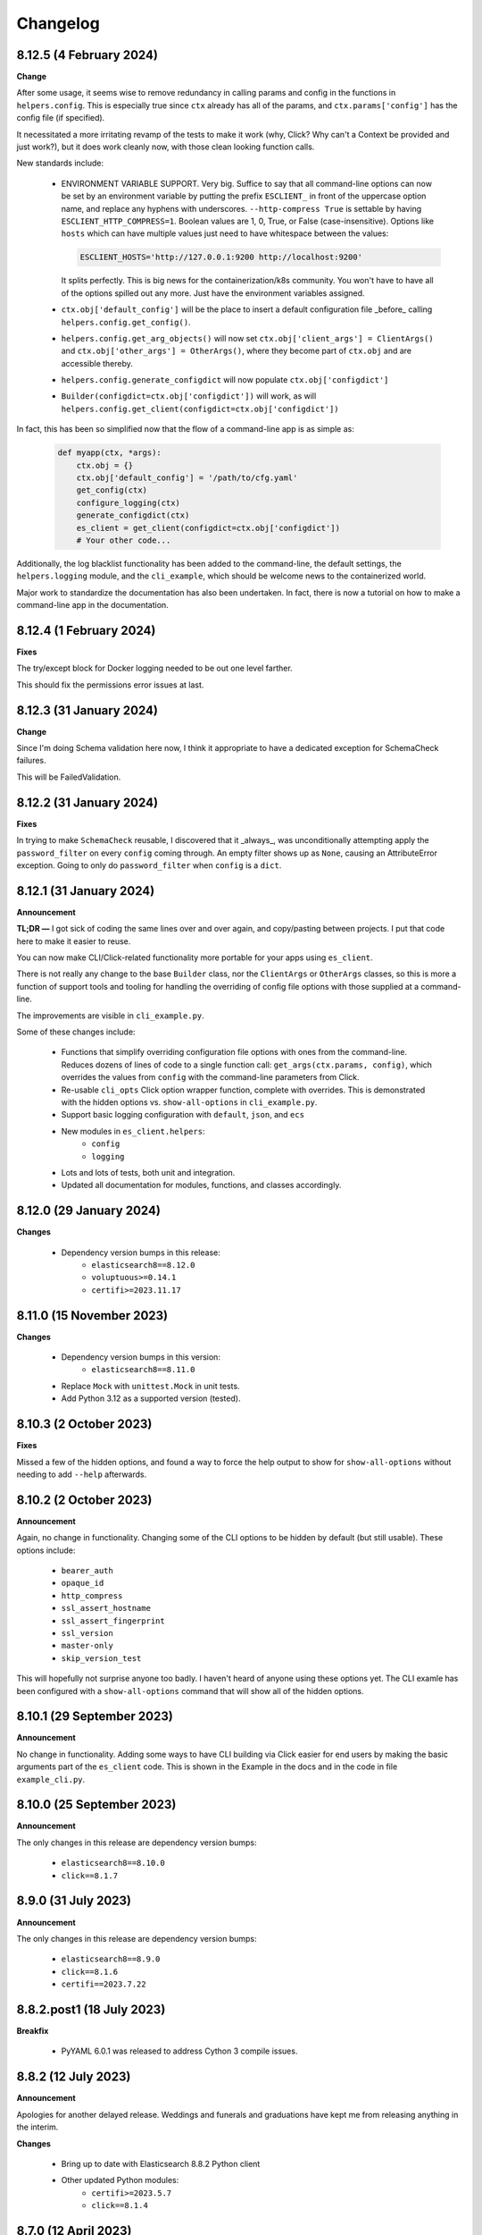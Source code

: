 .. _changelog:

Changelog
=========

8.12.5 (4 February 2024)
------------------------

**Change**

After some usage, it seems wise to remove redundancy in calling params and config in the functions
in ``helpers.config``. This is especially true since ``ctx`` already has all of the params, and
``ctx.params['config']`` has the config file (if specified).

It necessitated a more irritating revamp of the tests to make it work (why, Click? Why can't a
Context be provided and just work?), but it does work cleanly now, with those clean looking
function calls.

New standards include:

  * ENVIRONMENT VARIABLE SUPPORT.  Very big. Suffice to say that all command-line options can now
    be set by an environment variable by putting the prefix ``ESCLIENT_`` in front of the uppercase
    option name, and replace any hyphens with underscores. ``--http-compress True`` is settable by
    having ``ESCLIENT_HTTP_COMPRESS=1``. Boolean values are 1, 0, True, or False (case-insensitive).
    Options like ``hosts`` which can have multiple values just need to have whitespace between the
    values:

    .. code-block:: shell

       ESCLIENT_HOSTS='http://127.0.0.1:9200 http://localhost:9200'
    
    It splits perfectly. This is big news for the containerization/k8s community. You won't have to
    have all of the options spilled out any more. Just have the environment variables assigned.
  * ``ctx.obj['default_config']`` will be the place to insert a default configuration file
    _before_ calling ``helpers.config.get_config()``.
  * ``helpers.config.get_arg_objects()`` will now set ``ctx.obj['client_args'] = ClientArgs()``
    and ``ctx.obj['other_args'] = OtherArgs()``, where they become part of ``ctx.obj`` and are
    accessible thereby.
  * ``helpers.config.generate_configdict`` will now populate ``ctx.obj['configdict']``
  * ``Builder(configdict=ctx.obj['configdict'])`` will work, as will 
    ``helpers.config.get_client(configdict=ctx.obj['configdict'])``

In fact, this has been so simplified now that the flow of a command-line app is as simple as:

  .. code-block:: python

      def myapp(ctx, *args):
          ctx.obj = {}
          ctx.obj['default_config'] = '/path/to/cfg.yaml'
          get_config(ctx)
          configure_logging(ctx)
          generate_configdict(ctx)
          es_client = get_client(configdict=ctx.obj['configdict'])
          # Your other code...

Additionally, the log blacklist functionality has been added to the command-line, the default
settings, the ``helpers.logging`` module, and the ``cli_example``, which should be welcome news to
the containerized world.

Major work to standardize the documentation has also been undertaken. In fact, there is now a
tutorial on how to make a command-line app in the documentation.

8.12.4 (1 February 2024)
------------------------

**Fixes**

The try/except block for Docker logging needed to be out one level farther.

This should fix the permissions error issues at last.


8.12.3 (31 January 2024)
------------------------

**Change**

Since I'm doing Schema validation here now, I think it appropriate to have a
dedicated exception for SchemaCheck failures.

This will be FailedValidation.

8.12.2 (31 January 2024)
------------------------

**Fixes**

In trying to make ``SchemaCheck`` reusable, I discovered that it _always_,
was unconditionally attempting apply the ``password_filter`` on every
``config`` coming through. An empty filter shows up as ``None``, causing
an AttributeError exception. Going to only do ``password_filter`` when
``config`` is a ``dict``.

8.12.1 (31 January 2024)
------------------------

**Announcement**

**TL;DR —** I got sick of coding the same lines over and over again, and
copy/pasting between projects. I put that code here to make it easier to reuse.

You can now make CLI/Click-related functionality more portable for your apps
using ``es_client``.

There is not really any change to the base ``Builder`` class, nor the
``ClientArgs`` or ``OtherArgs`` classes, so this is more a function of support
tools and tooling for handling the overriding of config file options with those
supplied at a command-line.

The improvements are visible in ``cli_example.py``.

Some of these changes include:

  * Functions that simplify overriding configuration file options with ones
    from the command-line. Reduces dozens of lines of code to a single
    function call: ``get_args(ctx.params, config)``, which overrides the values
    from ``config`` with the command-line parameters from Click.
  * Re-usable ``cli_opts`` Click option wrapper function, complete with overrides.
    This is demonstrated with the hidden options vs. ``show-all-options`` in
    ``cli_example.py``.
  * Support basic logging configuration with ``default``, ``json``, and ``ecs``
  * New modules in ``es_client.helpers``:
      * ``config``
      * ``logging``
  * Lots and lots of tests, both unit and integration.
  * Updated all documentation for modules, functions, and classes accordingly.


8.12.0 (29 January 2024)
------------------------

**Changes**

  * Dependency version bumps in this release:
      * ``elasticsearch8==8.12.0``
      * ``voluptuous>=0.14.1``
      * ``certifi>=2023.11.17``
  
8.11.0 (15 November 2023)
-------------------------

**Changes**

  * Dependency version bumps in this version:
      * ``elasticsearch8==8.11.0``
  * Replace ``Mock`` with ``unittest.Mock`` in unit tests.
  * Add Python 3.12 as a supported version (tested).

8.10.3 (2 October 2023)
-----------------------

**Fixes**

Missed a few of the hidden options, and found a way to force the help output to
show for ``show-all-options`` without needing to add ``--help`` afterwards.

8.10.2 (2 October 2023)
-----------------------

**Announcement**

Again, no change in functionality. Changing some of the CLI options to be
hidden by default (but still usable). These options include:

  * ``bearer_auth``
  * ``opaque_id``
  * ``http_compress``
  * ``ssl_assert_hostname``
  * ``ssl_assert_fingerprint``
  * ``ssl_version``
  * ``master-only``
  * ``skip_version_test``

This will hopefully not surprise anyone too badly. I haven't heard of anyone
using these options yet. The CLI examle has been configured with a
``show-all-options`` command that will show all of the hidden options.

8.10.1 (29 September 2023)
--------------------------

**Announcement**

No change in functionality. Adding some ways to have CLI building via Click
easier for end users by making the basic arguments part of the ``es_client``
code. This is shown in the Example in the docs and in the code in 
file ``example_cli.py``.

8.10.0 (25 September 2023)
--------------------------

**Announcement**

The only changes in this release are dependency version bumps:

  * ``elasticsearch8==8.10.0``
  * ``click==8.1.7``

8.9.0 (31 July 2023)
--------------------

**Announcement**

The only changes in this release are dependency version bumps:

  * ``elasticsearch8==8.9.0``
  * ``click==8.1.6``
  * ``certifi==2023.7.22``

8.8.2.post1 (18 July 2023)
--------------------------

**Breakfix**

  * PyYAML 6.0.1 was released to address Cython 3 compile issues.

8.8.2 (12 July 2023)
--------------------

**Announcement**

Apologies for another delayed release. Weddings and funerals and graduations
have kept me from releasing anything in the interim.

**Changes**

  * Bring up to date with Elasticsearch 8.8.2 Python client
  * Other updated Python modules:
      * ``certifi>=2023.5.7``
      * ``click==8.1.4``

8.7.0 (12 April 2023)
---------------------

**Announcement**

Apologies for the delayed release. I have had some personal matters that had me
out of office for several weeks.

**Changes**

  * Bring up to date with Elasticsearch 8.7.0 Python client.
  * Add ``mock`` to the list of modules for testing

8.6.2.post1 (23 March 2023)
---------------------------

**Announcement**

  Late 8.6.2 post-release.

**Changes**

  * Fix certificate detection. See #33.
  * Add one-line API Key support (the Base64 encoded one).
  * Update docs to reflect base64 token API Key functionality.

8.6.2 (19 February 2023)
------------------------

**Announcement**

Version sync with released Elasticsearch Python module.

**Changes**

  * Fix ``cloud_id`` and ``hosts`` collision detection and add test to cover this case.
  * Code readability improvements (primarily for documentation).
  * Documentation readability improvements, and improved cross-linking.
  * Add example cli script to docs.

8.6.1.post1 (30 January 2023)
-----------------------------

**Announcement**

Even though I had a test in place for catching and fixing the absence of a port with ``https``,
it didn't work in the field. Fix included.

**Changes**

  * Fixed unverified URL schema issue.
  * Found and corrected another place where passwords were being logged inappropriately.

8.6.1 (30 January 2023)
-----------------------

**Announcement**

With all of these changes, I kept this in-house and did local builds and ``pip`` imports until
I worked it all out.

**Changes**

  * Circular imports between ``es_client.helpers.utils`` and ``es_client.helpers.schemacheck``
    broke things. Since ``password_filter`` is not presently being used by anything else,
    I moved it to ``schemacheck.py``.
  * Use ``hatch`` and ``hatchling`` for package building instead of ``flit``.
  * Update ``elasticsearch8`` dependency to ``8.6.1``
  * Removed the ``requirements.txt`` file as this is now handled by ``pyproject.toml`` and
    doing ``pip install .`` to grab dependencies and install them. YAY! Only one place to
    track dependencies now!!!
  * Removed the ``MANIFEST.in`` file as this is now handled by ``pyproject.toml`` as well.
  * Update the docs build settings to use Python 3.11 and ``elasticsearch8==8.6.1``

8.6.0.post6 (26 January 2023)
-----------------------------

**Announcement**

I'm just cranking these out today! The truth is, I'm catching more things with the increased
scrutiny of heavy Curator testing. This is good, right?

**Changes**

  * Discovered that passwords were being logged. Added a function to replace any value
    from a key (from ``KEYS_TO_REDACT`` in ``defaults.py``) with ``REDACTED``. Keys are
    ``['password', 'basic_auth', 'bearer_auth', 'api_key', 'id', 'opaque_id']``

8.6.0.post5 (26 January 2023)
-----------------------------

**Changes**

  * Python 3.11 was unofficially supported in 8.6.0.post4. It is now officially listed
    in ``pyproject.toml`` as a supported version.
  * Discovered that Builder was not validating Elasticsearch host URLs, and not catching
    those lead to an invisible failure in Curator.

8.6.0.post4 (26 January 2023)
-----------------------------

**Changes**

  * Fix an example in ``README.rst`` that showed the old and no longer viable way to
    get the client. New example reflects the current way.
  * Purge older setuptools files ``setup.py`` and ``setup.cfg`` in favor of building
    with ``flit``, using ``pyproject.toml``. Testing and dependencies here should install
    properly with ``pip install -U '.[test]'``. After this, testing works with ``pytest``,
    or ``pytest --cov=es_client --cov-report html:cov_html`` (``cov_html`` was added to
    ``.gitignore``). These changes appear to be necessary to build functional packages
    for Python 3.11.
  * Building now works with ``flit``. First ``pip install flit``, then ``flit build``.

8.6.0.post3 (19 January 2023)
-----------------------------

**Changes**

  * Improve ``helpers.utils`` function ``verify_url_schema`` ability to catch malformed
    URLs. Added tests to verify functionality.
  * Improve Docker test scripts. Now there's only one set of scripts in
    ``docker_test/scripts``. ``create.sh`` requires a semver version of Elasticsearch
    at the command-line, and it will build and launch a docker image based on that
    version. For example, ``./create.sh 8.6.0`` will create a test image. Likewise,
    ``destroy.sh`` will clean it up afterwards, and also remove the ``Dockerfile``
    which is created from the ``Dockerfile.tmpl`` template.


8.6.0.post2 (18 January 2023)
-----------------------------

**Changes**

  * Move the ``get_version`` method to its own function so other programs can also use it.
  * Pylint cleanup of most files

8.6.0.post1 (17 January 2023)
-----------------------------

**Changes**

  * Python prefers its own version to SemVer, so there are no changes but one of nomenclature.

8.6.0+build.2 (17 January 2023)
-------------------------------

**Changes**

  * Improve the client configuration parsing behavior. If absolutely no config is given, then set
    ``hosts`` to ``http://127.0.0.1:9200``, which mirrors the ``elasticsearch8`` client default
    behavior.

8.6.0 (11 Janary 2023)
----------------------

**Changes**

  * Version bump ``elasticsearch8==8.6.0``
  * Add Docker test environment for Elasticsearch 8.6.0

**Fixes**

  * Docker test environment for 8.5.3 was still running Elasticsearch version 8.4.3. This has been corrected.

8.5.0 (11 January 2023)
-----------------------

**Changes**

  * Version bump ``elasticsearch8==8.5.3``
  * Version bump ``certifi>=2022.12.7``
  * Add Docker test env for Elasticsearch 8.5.3

8.1.0 (3 November 2022)
-----------------------

**Breaking Changes**

Yeah. I know. It's not semver, but I don't care. This is a needed improvement, and I'm the only one
using this so far as I know, so it shouldn't affect anyone in a big way.

  * ``Builder`` now will not work unless you provide either a ``configdict`` or ``configfile``. It will
    read and verify a YAML ``configfile`` if provided without needing to do any other steps now.
  * ``Builder.client_args`` is not a dictionary any more, but a subclass with regular attributes.
    Yes, you can get and set attributes however you like now:

    .. code-block:: python

      b = Builder(configdict=mydict, autoconnect=False)
      print('Provided hosts = %s' % b.client_args.hosts)
      b.client_args.hosts = ['https://sub.domain.tld:3456']
      print('Updated hosts = %s' % b.client_args.hosts)
      b.connect()

    Yes, this will effectively change the entry for ``hosts`` and connect to it instead of whatever was provided.
    You can still get a full ``dict`` of the client args with ``Builder.client_args.asdict()``
  * ``Builder.other_args`` (reading in ``other_settings`` from the config) now works the same as
    ``Builder.client_args``. See the above for more info.

**Changes**

  * Add new classes ``ClientArgs`` and ``OtherArgs``. Using classes like these make setting defaults,
    updates, and changes super simple. Now everything is an attribute! And it's still super simple
    to get a ``dict`` of settings back using ``ClientArgs.asdict()`` or ``OtherArgs.asdict()``. This
    change makes it super simple to create this kind of object, override settings from a default or
    command-line options, and then export a ``configdict`` based on these objects to ``Builder``, as
    you can see in the new sample script ``cli_example.py`` for overriding a config file with
    command-line settings.
  * Added *sample* CLI override capacity using ``click``. This will make Curator and other projects
    easier. It's not even required, but a working example helps show the possibilities. You can
    run whatever you like with ``click``, or stick with config files, or whatever floats your boat.
  * The above change also means pulling in ``click`` as a dependency.
  * Moved some methods out of ``Builder`` to be functions in ``es_client.helpers.utils`` instead.
  * Updated tests to work with all of these changes, and added new ones for new functions.

8.0.5 (28 October 2022)
-----------------------

**Changes**

  * Version bumped `elasticsearch8` module to 8.4.3
  * Version bumped `certifi` module to 2022.9.24
  * Added Docker tests for Elasticsearch 8.4.3

8.0.4 (23 August 2022)
----------------------

**Changes**

  * Hopefully the last niggling detail. Removed erroneous reference to AWS ES
    and ``boto3`` compatibility from the description sent to PyPi.

8.0.3 (23 August 2022)
----------------------

**Changes**

  * Added ``setup_requires`` section to ``setup.cfg``. ``es_client`` doesn't
    _need_ to have ``setuptools`` to install.
  * Unpinned from top-level version of ``setuptools`` to allow anything
    greater than ``setuptools>=59.0.1`` to fit with Curator's need for
    ``cx_Freeze``, which can't currently use ``setuptools>60.10.0``

8.0.2 (23 August 2022)
----------------------

**Changes**

  * Several more doc fixes to make things work on ReadTheDocs.io

8.0.1 (23 August 2022)
----------------------

**Changes**

  * Update test platform from ancient ``nose`` and ``UnitTest`` framework to use
    ``pytest``. This also allows the client to run on Python 3.10.
  * Update ``README.rst`` so both GitHub and PyPi reflects what's in the documentation.

8.0.0 (22 August 2022)
----------------------

**New Features**

  * Use ``elasticsearch8==8.3.3`` library with this release.
  * Updated all APIs to reflect updated library usage patterns as many APIs
    have changed.
  * Native support for API keys
  * Native support for Cloud ID URL types
  * Updated tests for better coverage
  * Removed all AWS authentication as the ``elasticsearch8`` library no longer
    connects to AWS ES instances.


1.1.1 (19 April 2018)
---------------------

**Changes**

  * Disregard root-level keys other than ``elasticsearch`` in the supplied
    configuration dictionary.  This makes it much easier to pass in a complete
    configuration and only extract the `elasticsearch` part.
  * Validate that a dictionary was passed, as opposed to other types.

1.1.0 (19 April 2018)
---------------------

**New Features**

  * Add YAML configuration file reading capability so that part is included
    here, rather than having to be bolted on by the user later on.

**Changes**

  * Moved some of the utility functions to the ``Builder`` class as they were
    not needed outside the class.  While this would be a semver breaking
    change, the library is young enough that I think it will be okay, and it
    doesn't break anything else.
  * Put the default Elasticsearch version min and max values in ``default.py``

1.0.1 (12 April 2018)
---------------------

**Bug Fixes**

* It was late, and I forgot to update ``MANIFEST.in`` to include subdirectories
  of ``es_client``.  This has been addressed in this release.

1.0.0 (11 April 2018)
---------------------

**Initial Release**
